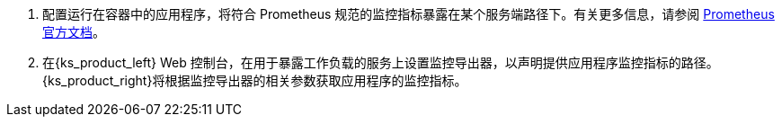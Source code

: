 // :ks_include_id: fb5da34edef1455388ca60e23308095f
. 配置运行在容器中的应用程序，将符合 Prometheus 规范的监控指标暴露在某个服务端路径下。有关更多信息，请参阅 link:https://prometheus.io/docs/instrumenting/clientlibs/[Prometheus 官方文档]。

. 在{ks_product_left} Web 控制台，在用于暴露工作负载的服务上设置监控导出器，以声明提供应用程序监控指标的路径。{ks_product_right}将根据监控导出器的相关参数获取应用程序的监控指标。
